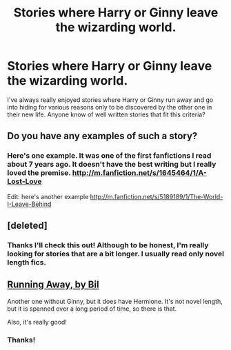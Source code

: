#+TITLE: Stories where Harry or Ginny leave the wizarding world.

* Stories where Harry or Ginny leave the wizarding world.
:PROPERTIES:
:Author: jwags1892
:Score: 7
:DateUnix: 1374711359.0
:DateShort: 2013-Jul-25
:END:
I've always really enjoyed stories where Harry or Ginny run away and go into hiding for various reasons only to be discovered by the other one in their new life. Anyone know of well written stories that fit this criteria?


** Do you have any examples of such a story?
:PROPERTIES:
:Author: MeijiHao
:Score: 2
:DateUnix: 1374721877.0
:DateShort: 2013-Jul-25
:END:

*** Here's one example. It was one of the first fanfictions I read about 7 years ago. It doesn't have the best writing but I really loved the premise. [[http://m.fanfiction.net/s/1645464/1/A-Lost-Love]]

Edit: here's another example [[http://m.fanfiction.net/s/5189189/1/The-World-I-Leave-Behind]]
:PROPERTIES:
:Author: jwags1892
:Score: 3
:DateUnix: 1374737849.0
:DateShort: 2013-Jul-25
:END:


** [deleted]
:PROPERTIES:
:Score: 2
:DateUnix: 1374734072.0
:DateShort: 2013-Jul-25
:END:

*** Thanks I'll check this out! Although to be honest, I'm really looking for stories that are a bit longer. I usually read only novel length fics.
:PROPERTIES:
:Author: jwags1892
:Score: 1
:DateUnix: 1374738579.0
:DateShort: 2013-Jul-25
:END:


** [[http://www.fanfiction.net/s/5429928/1/Running-Away][Running Away, by Bil]]

Another one without Ginny, but it does have Hermione. It's not novel length, but it is spanned over a long period of time, so there is that.

Also, it's really good!
:PROPERTIES:
:Author: astutia
:Score: 2
:DateUnix: 1374757345.0
:DateShort: 2013-Jul-25
:END:

*** Thanks!
:PROPERTIES:
:Author: jwags1892
:Score: 1
:DateUnix: 1374773322.0
:DateShort: 2013-Jul-25
:END:
